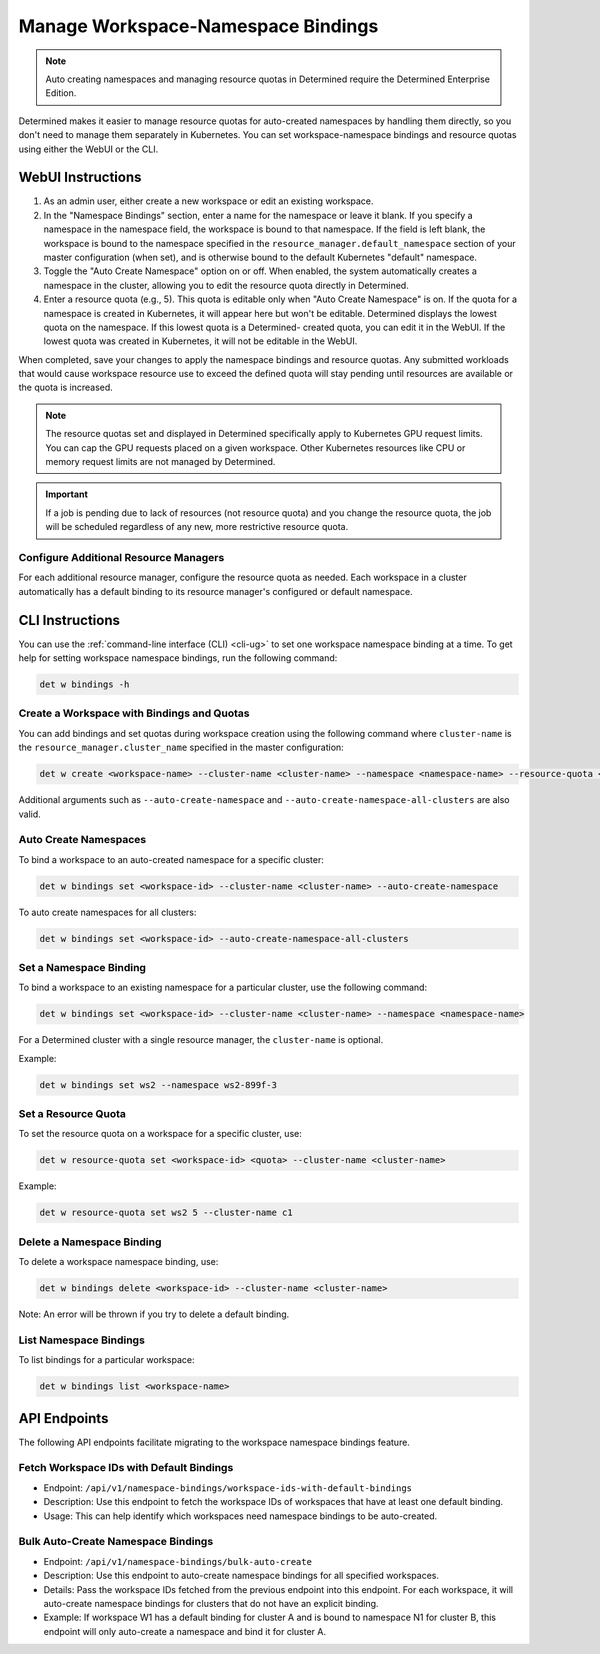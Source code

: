 .. _k8s-resource-caps:

#####################################
 Manage Workspace-Namespace Bindings
#####################################

.. note::

   Auto creating namespaces and managing resource quotas in Determined require the Determined
   Enterprise Edition.

Determined makes it easier to manage resource quotas for auto-created namespaces by handling them
directly, so you don't need to manage them separately in Kubernetes. You can set workspace-namespace
bindings and resource quotas using either the WebUI or the CLI.

********************
 WebUI Instructions
********************

#. As an admin user, either create a new workspace or edit an existing workspace.

#. In the "Namespace Bindings" section, enter a name for the namespace or leave it blank. If you
   specify a namespace in the namespace field, the workspace is bound to that namespace. If the
   field is left blank, the workspace is bound to the namespace specified in the
   ``resource_manager.default_namespace`` section of your master configuration (when set), and is
   otherwise bound to the default Kubernetes "default" namespace.

#. Toggle the "Auto Create Namespace" option on or off. When enabled, the system automatically
   creates a namespace in the cluster, allowing you to edit the resource quota directly in
   Determined.

#. Enter a resource quota (e.g., 5). This quota is editable only when "Auto Create Namespace" is on.
   If the quota for a namespace is created in Kubernetes, it will appear here but won't be editable.
   Determined displays the lowest quota on the namespace. If this lowest quota is a Determined-
   created quota, you can edit it in the WebUI. If the lowest quota was created in Kubernetes, it
   will not be editable in the WebUI.

When completed, save your changes to apply the namespace bindings and resource quotas. Any submitted
workloads that would cause workspace resource use to exceed the defined quota will stay pending
until resources are available or the quota is increased.

.. note::

   The resource quotas set and displayed in Determined specifically apply to Kubernetes GPU request
   limits. You can cap the GPU requests placed on a given workspace. Other Kubernetes resources like
   CPU or memory request limits are not managed by Determined.

.. important::

   If a job is pending due to lack of resources (not resource quota) and you change the resource
   quota, the job will be scheduled regardless of any new, more restrictive resource quota.

Configure Additional Resource Managers
======================================

For each additional resource manager, configure the resource quota as needed. Each workspace in a
cluster automatically has a default binding to its resource manager's configured or default
namespace.

******************
 CLI Instructions
******************

You can use the :ref:`command-line interface (CLI) <cli-ug>` to set one workspace namespace binding
at a time. To get help for setting workspace namespace bindings, run the following command:

.. code:: bash

   det w bindings -h

Create a Workspace with Bindings and Quotas
===========================================

You can add bindings and set quotas during workspace creation using the following command where
``cluster-name`` is the ``resource_manager.cluster_name`` specified in the master configuration:

.. code:: bash

   det w create <workspace-name> --cluster-name <cluster-name> --namespace <namespace-name> --resource-quota <resource-quota>

Additional arguments such as ``--auto-create-namespace`` and
``--auto-create-namespace-all-clusters`` are also valid.

Auto Create Namespaces
======================

To bind a workspace to an auto-created namespace for a specific cluster:

.. code:: bash

   det w bindings set <workspace-id> --cluster-name <cluster-name> --auto-create-namespace

To auto create namespaces for all clusters:

.. code:: bash

   det w bindings set <workspace-id> --auto-create-namespace-all-clusters

Set a Namespace Binding
=======================

To bind a workspace to an existing namespace for a particular cluster, use the following command:

.. code:: bash

   det w bindings set <workspace-id> --cluster-name <cluster-name> --namespace <namespace-name>

For a Determined cluster with a single resource manager, the ``cluster-name`` is optional.

Example:

.. code:: bash

   det w bindings set ws2 --namespace ws2-899f-3

Set a Resource Quota
====================

To set the resource quota on a workspace for a specific cluster, use:

.. code:: bash

   det w resource-quota set <workspace-id> <quota> --cluster-name <cluster-name>

Example:

.. code:: bash

   det w resource-quota set ws2 5 --cluster-name c1

Delete a Namespace Binding
==========================

To delete a workspace namespace binding, use:

.. code:: bash

   det w bindings delete <workspace-id> --cluster-name <cluster-name>

Note: An error will be thrown if you try to delete a default binding.

List Namespace Bindings
=======================

To list bindings for a particular workspace:

.. code:: bash

   det w bindings list <workspace-name>

***************
 API Endpoints
***************

The following API endpoints facilitate migrating to the workspace namespace bindings feature.

Fetch Workspace IDs with Default Bindings
=========================================

-  Endpoint: ``/api/v1/namespace-bindings/workspace-ids-with-default-bindings``
-  Description: Use this endpoint to fetch the workspace IDs of workspaces that have at least one
   default binding.
-  Usage: This can help identify which workspaces need namespace bindings to be auto-created.

Bulk Auto-Create Namespace Bindings
===================================

-  Endpoint: ``/api/v1/namespace-bindings/bulk-auto-create``

-  Description: Use this endpoint to auto-create namespace bindings for all specified workspaces.

-  Details: Pass the workspace IDs fetched from the previous endpoint into this endpoint. For each
   workspace, it will auto-create namespace bindings for clusters that do not have an explicit
   binding.

-  Example: If workspace W1 has a default binding for cluster A and is bound to namespace N1 for
   cluster B, this endpoint will only auto-create a namespace and bind it for cluster A.

